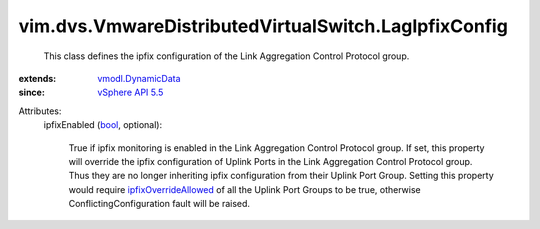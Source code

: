 .. _bool: https://docs.python.org/2/library/stdtypes.html

.. _vSphere API 5.5: ../../../vim/version.rst#vimversionversion9

.. _vmodl.DynamicData: ../../../vmodl/DynamicData.rst

.. _ipfixOverrideAllowed: ../../../vim/dvs/VmwareDistributedVirtualSwitch/VMwarePortgroupPolicy.rst#ipfixOverrideAllowed


vim.dvs.VmwareDistributedVirtualSwitch.LagIpfixConfig
=====================================================
  This class defines the ipfix configuration of the Link Aggregation Control Protocol group.
:extends: vmodl.DynamicData_
:since: `vSphere API 5.5`_

Attributes:
    ipfixEnabled (`bool`_, optional):

       True if ipfix monitoring is enabled in the Link Aggregation Control Protocol group. If set, this property will override the ipfix configuration of Uplink Ports in the Link Aggregation Control Protocol group. Thus they are no longer inheriting ipfix configuration from their Uplink Port Group. Setting this property would require `ipfixOverrideAllowed`_ of all the Uplink Port Groups to be true, otherwise ConflictingConfiguration fault will be raised.
